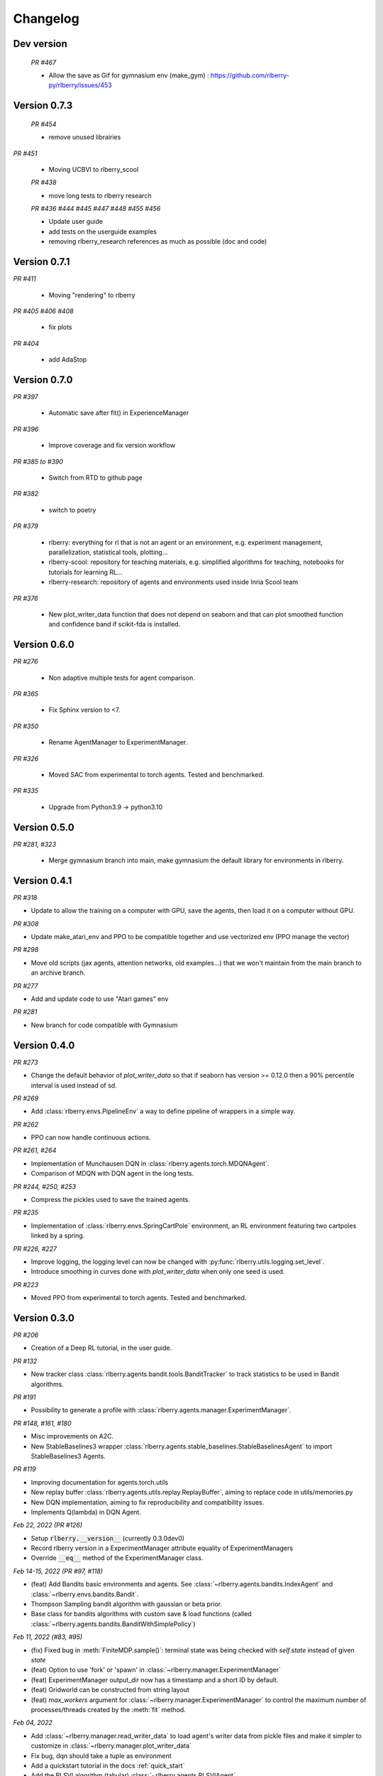 .. _changelog:

Changelog
=========


Dev version
-----------

 *PR #467*

 * Allow the save as Gif for gymnasium env (make_gym) : https://github.com/rlberry-py/rlberry/issues/453


Version 0.7.3
-------------

 *PR #454*

 * remove unused librairies

*PR #451*

 * Moving UCBVI to rlberry_scool

 *PR #438*

 * move long tests to rlberry research

 *PR #436 #444 #445 #447 #448 #455 #456*

 * Update user guide
 * add tests on the userguide examples
 * removing rlberry_research references as much as possible (doc and code)

Version 0.7.1
-------------

*PR #411*

 * Moving "rendering" to rlberry

*PR #405 #406 #408*

 * fix plots

*PR #404*

 * add AdaStop

Version 0.7.0
-------------

*PR #397*

 * Automatic save after fit() in ExperienceManager

*PR #396*

 * Improve coverage and fix version workflow

*PR #385 to #390*

 * Switch from RTD to github page

*PR #382*

 * switch to poetry

*PR #379*

 * rlberry: everything for rl that is not an agent or an environment, e.g. experiment management, parallelization, statistical tools, plotting...
 * rlberry-scool: repository for teaching materials, e.g. simplified algorithms for teaching, notebooks for tutorials for learning RL...
 * rlberry-research: repository of agents and environments used inside Inria Scool team


*PR #376*

 * New plot_writer_data function that does not depend on seaborn and that can plot smoothed function and confidence band if scikit-fda is installed.

Version 0.6.0
-------------

*PR #276*

 * Non adaptive multiple tests for agent comparison.

*PR #365*

 * Fix Sphinx version to <7.

*PR #350*

 * Rename AgentManager to ExperimentManager.

*PR #326*

 * Moved SAC from experimental to torch agents. Tested and benchmarked.

*PR #335*

 * Upgrade from Python3.9 -> python3.10


Version 0.5.0
-------------

*PR #281, #323*

 * Merge gymnasium branch into main, make gymnasium the default library for environments in rlberry.

Version 0.4.1
-------------

*PR #318*

* Update to allow the training on a computer with GPU, save the agents, then load it on a computer without GPU.

*PR #308*

* Update make_atari_env and PPO to be compatible together and use vectorized env (PPO manage the vector)

*PR #298*

* Move old scripts (jax agents, attention networks, old examples...) that we won't maintain from the main branch to an archive branch.

*PR #277*

* Add and update code to use "Atari games" env

*PR #281*

* New branch for code compatible with Gymnasium

Version 0.4.0
-------------

*PR #273*

* Change the default behavior of `plot_writer_data` so that if seaborn has version >= 0.12.0 then
  a 90% percentile interval is used instead of sd.

*PR #269*

* Add :class:`rlberry.envs.PipelineEnv` a way to define pipeline of wrappers in a simple way.

*PR #262*

* PPO can now handle continuous actions.

*PR #261, #264*

* Implementation of Munchausen DQN in :class:`rlberry.agents.torch.MDQNAgent`.
* Comparison of MDQN with DQN agent in the long tests.


*PR #244, #250, #253*

* Compress the pickles used to save the trained agents.

*PR #235*

* Implementation  of :class:`rlberry.envs.SpringCartPole` environment, an RL environment featuring two cartpoles linked by a spring.

*PR #226, #227*

* Improve logging, the logging level can now be changed with :py:func:`rlberry.utils.logging.set_level`.
* Introduce smoothing in curves done with `plot_writer_data` when only one seed is used.


*PR #223*

* Moved PPO from experimental to torch agents. Tested and benchmarked.


Version 0.3.0
-------------


*PR #206*

* Creation of a Deep RL tutorial, in the user guide.

*PR #132*

* New tracker class :class:`rlberry.agents.bandit.tools.BanditTracker` to track statistics to be used in Bandit algorithms.

*PR #191*

* Possibility to generate a profile with :class:`rlberry.agents.manager.ExperimentManager`.

*PR #148, #161, #180*

* Misc improvements on A2C.
* New StableBaselines3 wrapper :class:`rlberry.agents.stable_baselines.StableBaselinesAgent` to import StableBaselines3 Agents.

*PR #119*

* Improving documentation for agents.torch.utils
* New replay buffer :class:`rlberry.agents.utils.replay.ReplayBuffer`, aiming to replace code in utils/memories.py
* New DQN implementation, aiming to fix reproducibility and compatibility issues.
* Implements Q(lambda) in DQN Agent.


*Feb 22, 2022 (PR #126)*

* Setup :code:`rlberry.__version__` (currently 0.3.0dev0)
* Record rlberry version in a ExperimentManager attribute equality of ExperimentManagers
* Override :code:`__eq__` method of the ExperimentManager class.

*Feb 14-15, 2022 (PR #97, #118)*

* (feat) Add Bandits basic environments and agents. See :class:`~rlberry.agents.bandits.IndexAgent` and :class:`~rlberry.envs.bandits.Bandit`.
* Thompson Sampling bandit algorithm with gaussian or beta prior.
* Base class for bandits algorithms with custom save & load functions (called :class:`~rlberry.agents.bandits.BanditWithSimplePolicy`)


*Feb 11, 2022 (#83, #95)*

* (fix) Fixed bug in :meth:`FiniteMDP.sample()`: terminal state was being checked with `self.state` instead of given `state`
* (feat) Option to use 'fork' or 'spawn' in :class:`~rlberry.manager.ExperimentManager`
* (feat) ExperimentManager output_dir now has a timestamp and a short ID by default.
* (feat) Gridworld can be constructed from string layout
* (feat) `max_workers` argument for :class:`~rlberry.manager.ExperimentManager` to control the maximum number of processes/threads created by the :meth:`fit` method.


*Feb 04, 2022*

* Add :class:`~rlberry.manager.read_writer_data` to load agent's writer data from pickle files and make it simpler to customize in :class:`~rlberry.manager.plot_writer_data`
* Fix bug, dqn should take a tuple as environment
* Add a quickstart tutorial in the docs :ref:`quick_start`
* Add the RLSVI algorithm (tabular) :class:`~rlberry.agents.RLSVIAgent`
* Add the Posterior Sampling for Reinforcement Learning PSRL agent for tabular MDP :class:`~rlberry.agents.PSRLAgent`
* Add a page to help contributors in the doc :ref:`contributing`

Version 0.2.1
-------------


* :class:`~rlberry.agents.Agent` and :class:`~rlberry.manager.ExperimentManager` both have a unique_id attribute (useful for creating unique output files/directories).
* `DefaultWriter` is now initialized in base class `Agent` and (optionally) wraps a tensorboard `SummaryWriter`.
* :class:`~rlberry.manager.ExperimentManager` has an option enable_tensorboard that activates tensorboard logging in each of its Agents (with their writer attribute). The log_dirs of tensorboard are automatically assigned by :class:`~rlberry.manager.ExperimentManager`.
* `RemoteExperimentManager` receives tensorboard data created in the server, when the method `get_writer_data()` is called. This is done by a zip file transfer with :class:`~rlberry.network`.
* `BaseWrapper` and `gym_make` now have an option `wrap_spaces`. If set to `True`, this option converts `gym.spaces` to `rlberry.spaces`, which provides classes with better seeding (using numpy's default_rng instead of `RandomState`)
* :class:`~rlberry.manager.ExperimentManager`: new method `get_agent_instances()` that returns trained instances
* `plot_writer_data`: possibility to set `xtag` (tag used for x-axis)
* Fixed agent initialization bug in `AgentHandler` (`eval_env` missing in `kwargs` for agent_class).


Version 0.2
-----------

* `AgentStats` renamed to :class:`~rlberry.manager.ExperimentManager`.
* :class:`~rlberry.manager.ExperimentManager` can handle agents that cannot be pickled.
* Agent interface requires `eval()` method instead of `policy()` to handle more general agents (e.g. reward-free, POMDPs etc).
* Multi-processing and multi-threading are now done with `ProcessPoolExecutor` and `ThreadPoolExecutor` (allowing nested processes for example). Processes are created with spawn (jax does not work with fork, see #51).
* JAX implementation of DQN and replay buffer using reverb (experimental).
* :class:`~rlberry.network`: server and client interfaces to exchange messages via sockets (experimental).
* `RemoteExperimentManager` to train agents in a remote server and gather the results locally (experimental).
* Fix rendering bug with OpenGL
